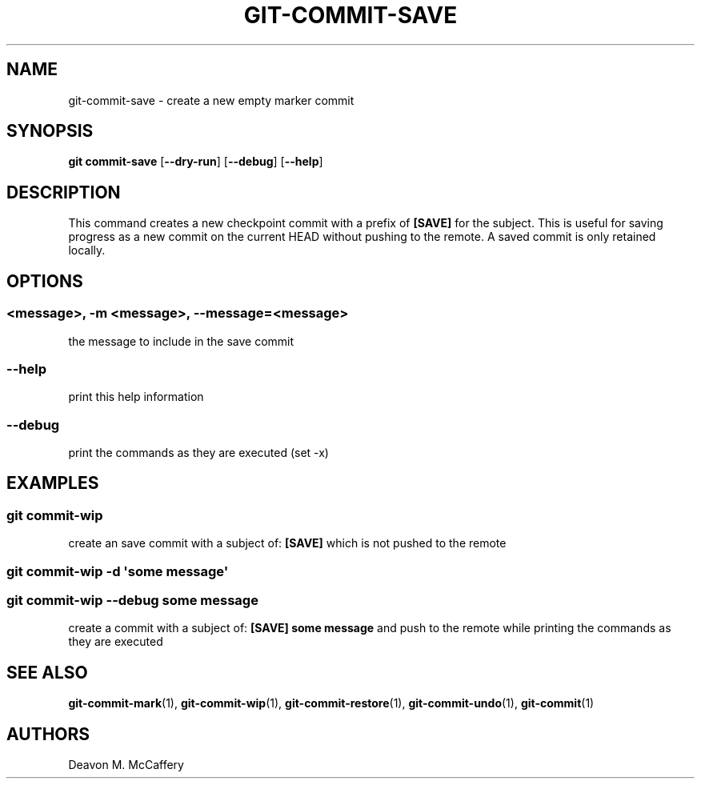 .TH "GIT-COMMIT-SAVE" "1" "November 18, 2021" "Numonic v1.0.0" "Numonic Manual"
.nh \" Turn off hyphenation by default.
.SH NAME
.PP
git-commit-save - create a new empty marker commit
.SH SYNOPSIS
.PP
\f[B]git\f[R] \f[B]commit-save\f[R] [\f[B]--dry-run\f[R]] [\f[B]--debug\f[R]] [\f[B]--help\f[R]]
.SH DESCRIPTION
.PP
This command creates a new checkpoint commit with a prefix of \f[B][SAVE]\f[R] for the subject.
This is useful for saving progress as a new commit on the current HEAD without pushing to the remote.
A saved commit is only retained locally.
.SH OPTIONS
.SS <message>, -m <message>, --message=<message>
.PP
the message to include in the save commit
.SS --help
.PP
print this help information
.SS --debug
.PP
print the commands as they are executed (set -x)
.SH EXAMPLES
.SS git commit-wip
.PP
create an save commit with a subject of: \f[B][SAVE]\f[R] which is not pushed to the remote
.SS git commit-wip -d \[aq]some message\[aq]
.SS git commit-wip --debug some message
.PP
create a commit with a subject of: \f[B][SAVE] some message\f[R] and push to the remote while printing the commands as
they are executed
.SH SEE ALSO
.PP
\f[B]git-commit-mark\f[R](1), \f[B]git-commit-wip\f[R](1), \f[B]git-commit-restore\f[R](1),
\f[B]git-commit-undo\f[R](1), \f[B]git-commit\f[R](1)
.SH AUTHORS
Deavon M. McCaffery
